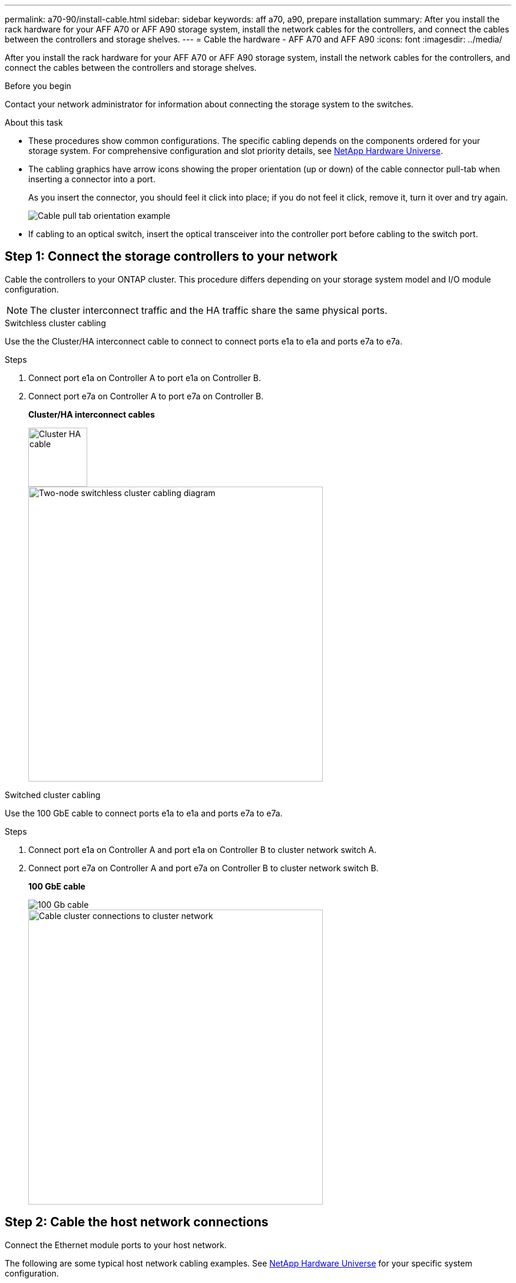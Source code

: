 ---
permalink: a70-90/install-cable.html
sidebar: sidebar
keywords: aff a70, a90, prepare installation
summary: After you install the rack hardware for your AFF A70 or AFF A90 storage system, install the network cables for the controllers, and connect the cables between the controllers and storage shelves.
---
= Cable the hardware - AFF A70 and AFF A90
:icons: font
:imagesdir: ../media/

[.lead]
After you install the rack hardware for your AFF A70 or AFF A90 storage system, install the network cables for the controllers, and connect the cables between the controllers and storage shelves.

.Before you begin

Contact your network administrator for information about connecting the storage system to the switches.

.About this task
* These procedures show common configurations. The specific cabling depends on the components ordered for your storage system. For comprehensive configuration and slot priority details, see link:https://hwu.netapp.com[NetApp Hardware Universe^].

* The cabling graphics have arrow icons showing the proper orientation (up or down) of the cable connector pull-tab when inserting a connector into a port.
+
As you insert the connector, you should feel it click into place; if you do not feel it click, remove it, turn it over and try again.
+
image::../media/drw_cable_pull_tab_direction_ieops-1699.svg[Cable pull tab orientation example]

* If cabling to an optical switch, insert the optical transceiver into the controller port before cabling to the switch port.

== Step 1: Connect the storage controllers to your network
Cable the controllers to your ONTAP cluster. This procedure differs depending on your storage system model and I/O module configuration.

NOTE: The cluster interconnect traffic and the HA traffic share the same physical ports.

[role="tabbed-block"]
====

.Switchless cluster cabling
--
Use the the Cluster/HA interconnect cable to connect to connect ports e1a to e1a and ports e7a to e7a. 

.Steps

. Connect port e1a on Controller A to port e1a on Controller B.
. Connect port e7a on Controller A to port e7a on Controller B.
+
*Cluster/HA interconnect cables*
+
image::../media/oie_cable_25Gb_Ethernet_SFP28_IEOPS-1069.svg[Cluster HA cable,width=100px]

+
image::../media/drw_70-90_tnsc_cluster_cabling_ieops-1653.svg[Two-node switchless cluster cabling diagram, width=500px]

--
.Switched cluster cabling
--
Use the 100 GbE cable to connect ports e1a to e1a and ports e7a to e7a.

.Steps

. Connect port e1a on Controller A and port e1a on Controller B to cluster network switch A. 
. Connect port e7a on Controller A and port e7a on Controller B to cluster network switch B.
+
*100 GbE cable*
+
image::../media/oie_cable100_gbe_qsfp28.png[100 Gb cable]
+
image::../media/drw_70-90_switched_cluster_cabling_ieops-1657.svg[Cable cluster connections to cluster network,width=500px]


--

====

== Step 2: Cable the host network connections
Connect the Ethernet module ports to your host network. 

The following are some typical host network cabling examples. See  link:https://hwu.netapp.com[NetApp Hardware Universe^] for your specific system configuration.

.Steps
. Connect ports e9a and e9b to your Ethernet data network switch.
+
NOTE: For maximum system performance for cluster and HA traffic, do not use ports e1b and e7b ports for host network connections.  Use a separate host card to maximize performance.

+
*100 GbE cable*
+
image::../media/oie_cable_sfp_gbe_copper.svg[100Gb Ethernet cable, width=100px]
+
image::../media/drw_70-90_network_cabling1_ieops-1654.svg[Cable to 100 Gb Ethernet network,width=500px]

+
. Connect your 10/25 GbE host network switches.
+
*4-ports, 10/25 GbE Host*
+
image::../media/oie_cable_sfp_gbe_copper.svg[10/25 Gb cable,width=100px]
+
image::../media/drw_70-90_network_cabling2_ieops-1655.svg[Cable to 100Gb Ethernet network,width=500px]

== Step 3: Cable the management network connections
Use the 1000BASE-T RJ-45 cables to connect the management (wrench) ports on each controller to the management network switches.

image::../media/oie_cable_rj45.svg[RJ45 cables,width=100px]
*1000BASE-T RJ-45 cables*

image::../media/drw_70-90_management_connection_ieops-1656.svg[Connect to your management network,width=500px]

IMPORTANT: Do not plug in the power cords yet.

== Step 4: Cable the shelf connections
The following cabling procedures show how to connect your controllers to a storage shelf. Choose one of the following cabling options that matches your setup.

For the maximum number of shelves supported for your storage system and for all of your cabling options, see link:https://hwu.netapp.com[NetApp Hardware Universe^].

// start tabbed area

[role="tabbed-block"]
====

.Option 1: One NS224 storage shelf
--
Connect each controller to the NSM modules on the NS224 shelf. The graphics show controller A cabling in blue and controller B cabling in yellow.

*100 GbE QSFP28 copper cables*

image::../media/oie_cable100_gbe_qsfp28.png[100 GbE QSFP28 copper cable,width=100px]

.Steps
. Connect controller A port e11a to NSM A port e0a.
. Connect controller A port e11b to port NSM B port e0b.
+
image:../media/drw_a70-90_1shelf_cabling_a_ieops-1731.svg[Controller A e11a and e11b to a single NS224 shelf]

. Connect controller B port e11a to NSM B port e0a.
. Connect controller B port e11b to NSM A port e0b.
+
image:../media/drw_a70-90_1shelf_cabling_b_ieops-1732.svg[Controller B e11a and e11b to a single NS224 shelf]

--

.Option 2: Two NS224 storage shelves
--
Connect each controller to the NSM modules on both NS224 shelves. The graphics show controller A cabling in blue and controller B cabling in yellow.


*100 GbE QSFP28 copper cables*

image::../media/oie_cable100_gbe_qsfp28.png[100 GbE QSFP28 copper cable,width=100px]

.Steps

. On controller A, connect the following ports:
.. Connect port e11a to shelf 1, NSM A port e0a.

.. Connect port e11b to shelf 2, NSM B port e0b.

.. Connect port e8a to shelf 2, NSM A port e0a.

.. Connect port e8b to shelf 1, NSM B port e0b.
+
image:../media/drw_a70-90_2shelf_cabling_a_ieops-1733.svg[Controller-to-shelf connections for controller A]
+

. On controller B, connect the following ports:
.. Connect port e11a to shelf 1, NSM B port e0a.

.. Connect  port e11b to shelf 2, NSM A port e0b.

.. Connect port e8a to shelf 2, NSM B port e0a.

.. Connect port e8b to shelf 1, NSM A port e0b.
+
image:../media/drw_a70-90_2shelf_cabling_b_ieops-1734.svg[Controller-to-shelf connections for controller B]
+

--

====

// end tabbed area

.What's next?

After you’ve cabled the hardware for your AFF A70 or AFF A90 system, you link:install-power-hardware.html[power on the AFF A70 or AFF A90 storage system].



